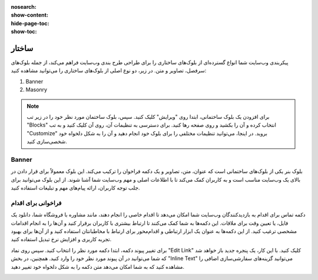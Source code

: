:nosearch:
:show-content:
:hide-page-toc:
:show-toc:

====================
ساختار
====================

پیکربندی وب‌سایت شما انواع گسترده‌ای از بلوک‌های ساختاری را برای طراحی طرح بندی وب‌سایت فراهم می‌کند، از جمله بلوک‌های سرفصل، تصاویر و متن. در زیر، دو نوع اصلی از بلوک‌های ساختاری را می‌توانید مشاهده کنید:

1. Banner 
2. Masonry

.. Note::
    برای افزودن یک بلوک ساختمانی، ابتدا روی "ویرایش" کلیک کنید. سپس، بلوک ساختمان مورد نظر خود را در زیر تب "Blocks" انتخاب کرده و آن را بکشید و روی صفحه رها کنید. برای دسترسی به تنظیمات آن، روی آن کلیک کنید و به تب "Customize" بروید. در اینجا، می‌توانید تنظیمات مختلفی را برای بلوک خود انجام دهید و آن را به شکل دلخواه خود شخصی‌سازی کنید.

Banner
-------------

بلوک بنر یکی از بلوک‌های ساختمانی است که عنوان، متن، تصاویر و یک دکمه فراخوان را ترکیب می‌کند. این بلوک معمولاً برای قرار دادن در بالای یک وب‌سایت مناسب است و به کاربران کمک می‌کند تا با اطلاعات اصلی و مهم وب‌سایت شما آشنا شوند. از این بلوک می‌توانید برای جلب توجه کاربران، ارائه پیام‌های مهم و تبلیغات استفاده کنید.

.. image:: ./img/website19.png
    :alt: وبسایت
    :align: center

فراخوانی برای اقدام
-----------------

دکمه تماس برای اقدام به بازدیدکنندگان وب‌سایت شما امکان می‌دهد تا اقدام خاصی را انجام دهند، مانند مشاوره با فروشگاه شما، دانلود یک فایل، یا تعیین وقت برای ملاقات. این دکمه‌ها به شما کمک می‌کنند تا ارتباط بیشتری با کاربران برقرار کنید و آن‌ها را به انجام اقدامات مشخصی ترغیب کنید. از این دکمه‌ها به عنوان یک ابزار ارتباطی و اقدام‌محور برای ارتباط با مخاطبانتان استفاده کنید و از آن‌ها برای بهبود تجربه کاربری و افزایش نرخ تبدیل استفاده کنید.

.. image:: ./img/website20.png
    :alt: وبسایت
    :align: center

برای تغییر پیوند دکمه، ابتدا دکمه مورد نظر را انتخاب کنید. سپس روی نماد "Edit Link" کلیک کنید. با این کار، یک پنجره جدید باز خواهد شد که شما می‌توانید در آن پیوند مورد نظر خود را وارد کنید. همچنین، در بخش "Inline Text" می‌توانید گزینه‌های سفارشی‌سازی اضافی را مشاهده کنید که به شما امکان می‌دهد متن دکمه را به شکل دلخواه خود تغییر دهید.

.. image:: ./img/website21.png
    :alt: وبسایت
    :align: center

.. بلوک Masonry یک مجموعه گسترده از الگوها را ارائه می‌دهد که به شما امکان می‌دهد آجرهای تصویر و متن را به هم مرتبط کنید. برای تغییر الگوی پیش‌فرض، می‌توانید به تب "Customize" بروید، سپس روی "Template" کلیک کنید و یکی از الگوها را انتخاب کنید. این الگوها به شما کمک می‌کنند تا ظاهر وب‌سایت خود را به شکلی منحصر به فرد و جذابتر ترتیب دهید.

.. .. Note::
..     نکته: بلوک Masonry به شما این امکان را می‌دهد که متن را در بالای تصاویر اضافه کنید. برای انجام این کار، به تب "Customize" بروید، سپس به "Add Elements" بروید و روی "Text" کلیک کنید. با افزودن متن به این بلوک، می‌توانید اطلاعات بیشتری را به کاربران ارائه دهید و تجربه مشاهده وب‌سایت را بهبود بخشید.
